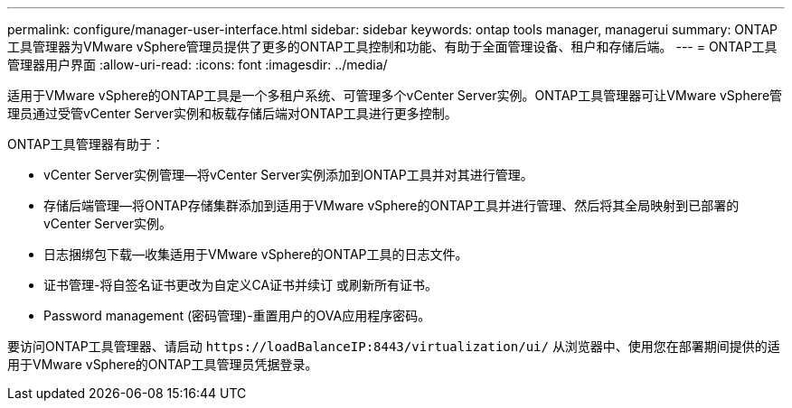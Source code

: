 ---
permalink: configure/manager-user-interface.html 
sidebar: sidebar 
keywords: ontap tools manager, managerui 
summary: ONTAP工具管理器为VMware vSphere管理员提供了更多的ONTAP工具控制和功能、有助于全面管理设备、租户和存储后端。 
---
= ONTAP工具管理器用户界面
:allow-uri-read: 
:icons: font
:imagesdir: ../media/


[role="lead"]
适用于VMware vSphere的ONTAP工具是一个多租户系统、可管理多个vCenter Server实例。ONTAP工具管理器可让VMware vSphere管理员通过受管vCenter Server实例和板载存储后端对ONTAP工具进行更多控制。

ONTAP工具管理器有助于：

* vCenter Server实例管理—将vCenter Server实例添加到ONTAP工具并对其进行管理。
* 存储后端管理—将ONTAP存储集群添加到适用于VMware vSphere的ONTAP工具并进行管理、然后将其全局映射到已部署的vCenter Server实例。
* 日志捆绑包下载—收集适用于VMware vSphere的ONTAP工具的日志文件。
* 证书管理-将自签名证书更改为自定义CA证书并续订
或刷新所有证书。
* Password management (密码管理)-重置用户的OVA应用程序密码。


要访问ONTAP工具管理器、请启动 `\https://loadBalanceIP:8443/virtualization/ui/` 从浏览器中、使用您在部署期间提供的适用于VMware vSphere的ONTAP工具管理员凭据登录。
